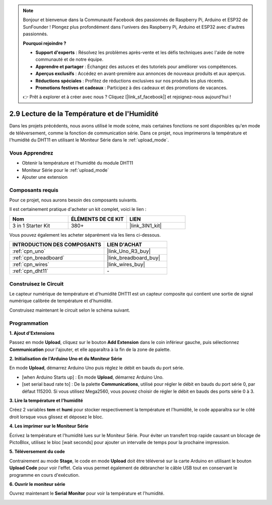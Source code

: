 .. note::

    Bonjour et bienvenue dans la Communauté Facebook des passionnés de Raspberry Pi, Arduino et ESP32 de SunFounder ! Plongez plus profondément dans l'univers des Raspberry Pi, Arduino et ESP32 avec d'autres passionnés.

    **Pourquoi rejoindre ?**

    - **Support d'experts** : Résolvez les problèmes après-vente et les défis techniques avec l'aide de notre communauté et de notre équipe.
    - **Apprendre et partager** : Échangez des astuces et des tutoriels pour améliorer vos compétences.
    - **Aperçus exclusifs** : Accédez en avant-première aux annonces de nouveaux produits et aux aperçus.
    - **Réductions spéciales** : Profitez de réductions exclusives sur nos produits les plus récents.
    - **Promotions festives et cadeaux** : Participez à des cadeaux et des promotions de vacances.

    👉 Prêt à explorer et à créer avec nous ? Cliquez [|link_sf_facebook|] et rejoignez-nous aujourd'hui !

.. _sh_humiture:

2.9 Lecture de la Température et de l'Humidité
=================================================

Dans les projets précédents, nous avons utilisé le mode scène, mais certaines fonctions ne sont disponibles qu'en mode de téléversement, comme la fonction de communication série. 
Dans ce projet, nous imprimerons la température et l'humidité du DHT11 en utilisant le Moniteur Série dans le :ref:`upload_mode`.

.. image:: img/11_serial.png

Vous Apprendrez
---------------------

- Obtenir la température et l'humidité du module DHT11
- Moniteur Série pour le :ref:`upload_mode`
- Ajouter une extension

Composants requis
---------------------

Pour ce projet, nous aurons besoin des composants suivants.

Il est certainement pratique d'acheter un kit complet, voici le lien :

.. list-table::
    :widths: 20 20 20
    :header-rows: 1

    *   - Nom	
        - ÉLÉMENTS DE CE KIT
        - LIEN
    *   - 3 in 1 Starter Kit
        - 380+
        - |link_3IN1_kit|

Vous pouvez également les acheter séparément via les liens ci-dessous.

.. list-table::
    :widths: 30 20
    :header-rows: 1

    *   - INTRODUCTION DES COMPOSANTS
        - LIEN D'ACHAT

    *   - :ref:`cpn_uno`
        - |link_Uno_R3_buy|
    *   - :ref:`cpn_breadboard`
        - |link_breadboard_buy|
    *   - :ref:`cpn_wires`
        - |link_wires_buy|
    *   - :ref:`cpn_dht11`
        - \-

Construisez le Circuit
-----------------------

Le capteur numérique de température et d'humidité DHT11 est un capteur composite qui contient une sortie de signal numérique calibrée de température et d'humidité.

Construisez maintenant le circuit selon le schéma suivant.

.. image:: img/circuit/dht11_circuit.png

Programmation
------------------

**1. Ajout d'Extensions**

Passez en mode **Upload**, cliquez sur le bouton **Add Extension** dans le coin inférieur gauche, puis sélectionnez **Communication** pour l'ajouter, et elle apparaîtra à la fin de la zone de palette.

.. image:: img/11_addcom.png

**2. Initialisation de l'Arduino Uno et du Moniteur Série**

En mode **Upload**, démarrez Arduino Uno puis réglez le débit en bauds du port série.

* [when Arduino Starts up] : En mode **Upload**, démarrez Arduino Uno.
* [set serial baud rate to] : De la palette **Communications**, utilisé pour régler le débit en bauds du port série 0, par défaut 115200. Si vous utilisez Mega2560, vous pouvez choisir de régler le débit en bauds des ports série 0 à 3.

.. image:: img/11_init.png

**3. Lire la température et l'humidité**

Créez 2 variables **tem** et **humi** pour stocker respectivement la température et l'humidité, le code apparaîtra sur le côté droit lorsque vous glissez et déposez le bloc.

.. image:: img/11_readtem.png

**4. Les imprimer sur le Moniteur Série**

Écrivez la température et l'humidité lues sur le Moniteur Série. Pour éviter un transfert trop rapide causant un blocage de PictoBlox, utilisez le bloc [wait seconds] pour ajouter un intervalle de temps pour la prochaine impression.

.. image:: img/11_writeserial.png

**5. Téléversement du code**

Contrairement au mode **Stage**, le code en mode **Upload** doit être téléversé sur la carte Arduino en utilisant le bouton **Upload Code** pour voir l'effet. Cela vous permet également de débrancher le câble USB tout en conservant le programme en cours d'exécution.

.. image:: img/11_upload.png

**6. Ouvrir le moniteur série**

Ouvrez maintenant le **Serial Monitor** pour voir la température et l'humidité.

.. image:: img/11_serial.png

